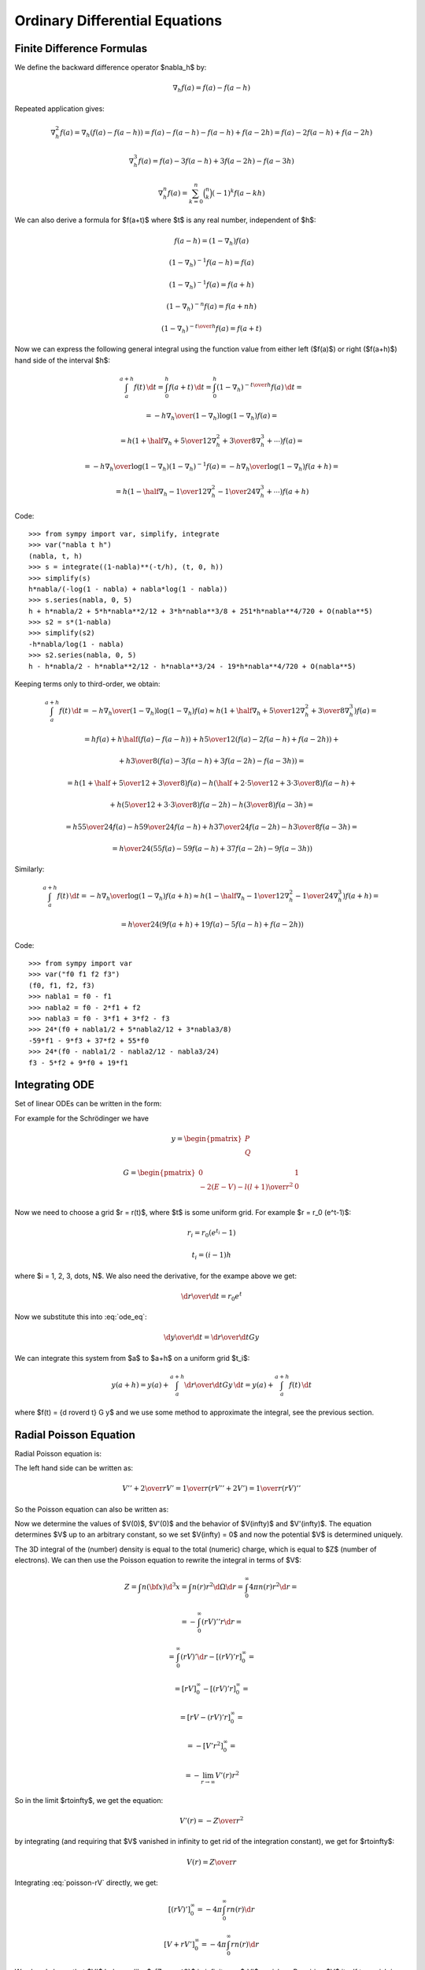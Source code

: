 Ordinary Differential Equations
===============================

Finite Difference Formulas
--------------------------

We define the backward difference operator $\nabla_h$ by:

.. math::

    \nabla_h f(a) = f(a) - f(a-h)

Repeated application gives:

.. math::

    \nabla_h^2 f(a) = \nabla_h (f(a) - f(a-h))
        = f(a) - f(a-h) -f(a-h) + f(a-2h)
        = f(a) - 2f(a-h) + f(a-2h)

    \nabla_h^3 f(a) = f(a) - 3f(a-h) + 3f(a-2h)-f(a-3h)

    \nabla_h^n f(a) = \sum_{k=0}^n \binom{n}{k}(-1)^k f(a-kh)

We can also derive a formula for $f(a+t)$ where $t$ is any real number,
independent of $h$:

.. math::

    f(a-h) = (1-\nabla_h) f(a)

    (1-\nabla_h)^{-1} f(a-h) = f(a)

    (1-\nabla_h)^{-1} f(a) = f(a+h)

    (1-\nabla_h)^{-n} f(a) = f(a+nh)

    (1-\nabla_h)^{-{t\over h}} f(a) = f(a+t)

Now we can express the following general integral using the function value from
either left ($f(a)$) or right ($f(a+h)$) hand side of the interval $h$:

.. math::

    \int_a^{a+h} f(t) \,\d t
        = \int_0^h f(a+t) \,\d t
        = \int_0^h (1-\nabla_h)^{-{t\over h}} f(a) \,\d t
        =

        = - {h\nabla_h\over (1-\nabla_h) \log(1-\nabla_h)}f(a) =

        = h \left(1+\half\nabla_h + {5\over 12}\nabla_h^2+{3\over8}
            \nabla_h^3+\cdots\right) f(a) =

        = - {h\nabla_h\over \log(1-\nabla_h)} (1-\nabla_h)^{-1}f(a)
        = - {h\nabla_h\over \log(1-\nabla_h)} f(a+h) =

        = h \left(1-\half\nabla_h - {1\over 12}\nabla_h^2-{1\over24}
            \nabla_h^3+\cdots\right) f(a+h)

Code::

    >>> from sympy import var, simplify, integrate
    >>> var("nabla t h")
    (nabla, t, h)
    >>> s = integrate((1-nabla)**(-t/h), (t, 0, h))
    >>> simplify(s)
    h*nabla/(-log(1 - nabla) + nabla*log(1 - nabla))
    >>> s.series(nabla, 0, 5)
    h + h*nabla/2 + 5*h*nabla**2/12 + 3*h*nabla**3/8 + 251*h*nabla**4/720 + O(nabla**5)
    >>> s2 = s*(1-nabla)
    >>> simplify(s2)
    -h*nabla/log(1 - nabla)
    >>> s2.series(nabla, 0, 5)
    h - h*nabla/2 - h*nabla**2/12 - h*nabla**3/24 - 19*h*nabla**4/720 + O(nabla**5)


Keeping terms only to third-order, we obtain:

.. math::

    \int_a^{a+h} f(t) \,\d t
        = - {h\nabla_h\over (1-\nabla_h) \log(1-\nabla_h)}f(a)
        \approx h \left(1+\half\nabla_h + {5\over 12}\nabla_h^2+{3\over8}
            \nabla_h^3\right) f(a)
        =

        = h f(a) + h\half\left(f(a)-f(a-h)\right)
            +h{5\over 12}\left(f(a)-2f(a-h)+f(a-2h)\right)+

            +h{3\over8}\left(f(a)-3f(a-h)+3f(a-2h)-f(a-3h)\right)
        =

        = h\left(1+\half+{5\over12}+{3\over8}\right)f(a)
          -h\left(\half+{2\cdot5\over12}+{3\cdot3\over8}\right)f(a-h) +

          +h\left({5\over12}+{3\cdot3\over8}\right)f(a-2h)
          -h\left({3\over8}\right)f(a-3h)
        =

        = h{55\over24}f(a) -h{59\over24}f(a-h) +
          h{37\over24}f(a-2h) -h{3\over8}f(a-3h)
        =

        = {h\over24}\left(55f(a) -59f(a-h) + 37f(a-2h) -9f(a-3h)\right)

Similarly:

.. math::

    \int_a^{a+h} f(t) \,\d t
        = - {h\nabla_h\over\log(1-\nabla_h)}f(a+h)
        \approx h \left(1-\half\nabla_h - {1\over 12}\nabla_h^2-{1\over24}
            \nabla_h^3\right) f(a+h)
        =

        = {h\over24}\left(9f(a+h) +19f(a) -5f(a-h) +f(a-2h)\right)

Code::

    >>> from sympy import var
    >>> var("f0 f1 f2 f3")
    (f0, f1, f2, f3)
    >>> nabla1 = f0 - f1
    >>> nabla2 = f0 - 2*f1 + f2
    >>> nabla3 = f0 - 3*f1 + 3*f2 - f3
    >>> 24*(f0 + nabla1/2 + 5*nabla2/12 + 3*nabla3/8)
    -59*f1 - 9*f3 + 37*f2 + 55*f0
    >>> 24*(f0 - nabla1/2 - nabla2/12 - nabla3/24)
    f3 - 5*f2 + 9*f0 + 19*f1

Integrating ODE
---------------

Set of linear ODEs can be written in the form:

.. math::
    :label: ode_eq

    {\d y\over\d r} = G y

For example for the Schrödinger we have

.. math::

    y = \begin{pmatrix}
        P \\
        Q
        \end{pmatrix}

    G = \begin{pmatrix}
        0 & 1 \\
        -2(E-V) - {l(l+1)\over r^2} & 0 \\
        \end{pmatrix}

Now we need to choose a grid $r = r(t)$, where $t$ is some uniform grid. For
example $r = r_0 (e^t-1)$:

.. math::

    r_i = r_0 (e^{t_i} - 1)

    t_i = (i-1)h

where $i = 1, 2, 3, \dots, N$. We also need the derivative, for the exampe
above we get:

.. math::

    {\d r\over\d t} = r_0 e^t

Now we substitute this into :eq:`ode_eq`:

.. math::

    {\d y\over\d t} = {\d r\over\d t} G y

We can integrate this system from $a$ to $a+h$ on a uniform grid $t_i$:

.. math::

    y(a+h) = y(a) + \int_a^{a+h} {\d r\over\d t} G y\,\d t
        = y(a) + \int_a^{a+h} f(t)\,\d t

where $f(t) = {\d r\over\d t} G y$ and we use some method to approximate the
integral, see the previous section.

Radial Poisson Equation
-----------------------

Radial Poisson equation is:

.. math::
    :label: poisson-V

    V''(r) + {2\over r} V'(r) = -4\pi n(r)

The left hand side can be written as:

.. math::

    V'' + {2\over r} V'
        = {1\over r} \left(r V'' + 2V'\right)
        = {1\over r} \left(r V\right)''

So the Poisson equation can also be written as:

.. math::
    :label: poisson-rV

    (rV)'' = -4\pi r\, n

Now we determine the values of $V(0)$, $V'(0)$ and the behavior of
$V(\infty)$ and $V'(\infty)$. The equation determines $V$ up to an
arbitrary constant, so we set $V(\infty) = 0$ and now the potential $V$ is
determined uniquely.

The 3D integral of the (number) density is equal to the total (numeric) charge, which is equal to $Z$ (number of electrons). We can then use the Poisson equation to rewrite the integral in terms of $V$:

.. math::

    Z = \int n({\bf x}) \d^3 x
        = \int n(r) r^2\d\Omega\d r
        = \int_0^\infty 4\pi n(r) r^2\d r =

        = -\int_0^\infty (rV)'' r\d r =

        = \int_0^\infty (rV)'\d r - [(rV)'r]_0^\infty =

        = [rV]_0^\infty - [(rV)'r]_0^\infty =

        = [rV - (rV)'r]_0^\infty =

        = -[V'r^2]_0^\infty =

        = -\lim_{r\to\infty} V'(r)r^2

So in the limit $r\to\infty$, we get the equation:

.. math::

    V'(r) = -{Z\over r^2}

by integrating (and requiring that $V$ vanished in infinity to get rid of the
integration constant), we get for $r\to\infty$:

.. math::

    V(r) = {Z\over r}

Integrating :eq:`poisson-rV` directly, we get:

.. math::

    [(rV)']_0^\infty = -4\pi\int_0^\infty r n(r) \d r

    [V + rV']_0^\infty = -4\pi\int_0^\infty r n(r) \d r

We already know that $V'$ behaves like $-{Z\over r^2}$ in infinity,
so $rV'$ vanishes. Requiring $V$ itself to
vanish in infinity, the left hand side simplifies to $-V(0)$ and we get:

.. math::

    V(0) = 4\pi\int_0^\infty r n(r) \d r

Last thing to determine is $V'(0)$. To do that, we expand the charge density
and potential (and it's derivatives) into a series around the origin:

.. math::

    n(r) = n_0 + n_1 r + n_2 r^2 + \cdots = \sum_{k=0}^\infty n_k r^k

    V(r) = V_0 + V_1 r + V_2 r^2 + \cdots = \sum_{k=0}^\infty V_k r^k

    V'(r) = \sum_{k=1}^\infty V_k k r^{k-1}

    V''(r) = \sum_{k=2}^\infty V_k k(k-1) r^{k-2}

And substitute into the equation :eq:`poisson-V`:

.. math::

    \sum_{k=2}^\infty V_k k(k-1) r^{k-2} +
        {2\over r}\sum_{k=1}^\infty V_k k r^{k-1} =
        -4\pi \sum_{k=0}^\infty n_k r^k

    \sum_{k=2}^\infty V_k k(k-1) r^{k-2} + {2\over r} V_1 +
        {2\over r}\sum_{k=2}^\infty V_k k r^{k-1} =
        -4\pi \sum_{k=0}^\infty n_k r^k

    \sum_{k=2}^\infty V_k k(k-1) r^{k-2} + {2\over r} V_1 +
        \sum_{k=2}^\infty 2V_k k r^{k-2} =
        -4\pi \sum_{k=0}^\infty n_k r^k

    {2\over r} V_1 +
        \sum_{k=2}^\infty V_k k\left((k-1) +2\right)r^{k-2}
        =
        -4\pi \sum_{k=0}^\infty n_k r^k

    {2\over r} V_1 +
        \sum_{k=2}^\infty V_k k(k+1)r^{k-2}
        =
        -4\pi \sum_{k=0}^\infty n_k r^k

    {2\over r} V_1 +
        \sum_{l=0}^\infty V_{l+2} (l+2)(l+3)r^l
        =
        -4\pi \sum_{k=0}^\infty n_k r^k

    {2\over r} V_1
        =
        -\sum_{k=0}^\infty \left(4\pi n_k+V_{k+2} (k+2)(k+3)\right) r^k

We now multiply the whole equation by $r$ and then set $r=0$. We get
$V_1 = 0$, so $V'(0) = V_1 = 0$. We put it back into the equation to get:

.. math::

    \sum_{k=0}^\infty \left(4\pi n_k+V_{k+2} (k+2)(k+3)\right) r^k = 0

This must hold for all $r$, so we get the following set of equations for $k=0,
1, \cdots$:

.. math::

    4\pi n_k+V_{k+2} (k+2)(k+3) = 0

from which we express $V_k$ for all $k \ge 2$.
We already know the values for $k=1$ and
$k=0$ from earlier, so overall we get:

.. math::

    V_0 = 4\pi\int_0^\infty r n(r) \d r

    V_1 = 0

    V_{k+2} = -{4\pi n_k\over (k+2)(k+3)}

in particular:

.. math::

    V_2 = - {4\pi n_0\over 6} = -{2\pi\over 3} n_0

    V_3 = - {4\pi n_1\over 12} = -{\pi\over 3} n_1

    V_4 = - {4\pi n_2\over 20} = -{\pi\over 5} n_2

    V_5 = - {4\pi n_3\over 30} = -{2\pi\over 15} n_3

    \cdots

So we get the following series expansion for $V$ and $V'$:

.. math::

    V = V_0 -{2\pi\over 3} n_0 r^2 -{\pi\over 3} n_1 r^3-{\pi\over 5} n_2 r^4
        -{2\pi\over 15} n_3 r^5 - \cdots

    V' = -{4\pi\over 3} n_0 r -\pi n_1 r^2-{4\pi\over 5} n_2 r^3
        -{2\pi\over 3} n_3 r^4 - \cdots

Examples
~~~~~~~~

It is useful to have analytic solutions to test the numerical solvers. Here we
present a few.

Gaussian Charge
^^^^^^^^^^^^^^^

The Gaussian charge is simply a Gaussian, normalized in such a way that the
total charge is $Z$:

.. math::

    n(r) = {Z\alpha^3 \over \pi^{3\over2} } e^{-\alpha^2 r^2}

Let us verify the normalization by calculating the total charge $Q$:

.. math::

    Q = \int n({\bf x}) \d^3 x
        = 4\pi \int_0^\infty n(r) r^2 \d r =

    = 4\pi \int_0^\infty {Z\alpha^3 \over \pi^{3\over2} } e^{-\alpha^2 r^2}
        r^2 \d r =

    = {4 Z \alpha^3 \over \sqrt\pi} \int_0^\infty e^{-\alpha^2 r^2} r^2 \d r =

    = {4 Z \alpha^3 \over \sqrt\pi} {\sqrt\pi\over 4\alpha^3} = Z

So the total charge is $Q=Z$, as expected. Code::

    >>> from sympy import var, integrate, exp, Symbol, oo
    >>> var("r")
    r
    >>> alpha=Symbol("alpha", positive=True)
    >>> integrate(exp(-alpha**2*r**2)*r**2, (r, 0, oo))
    sqrt(pi)/(4*alpha**3)


Good analytic testing solution, that satisfies the asymptotic relations is:

.. math::

    V(r) = Z \,{\mbox{erf}(\alpha r) \over r}

    r V = Z \,\mbox{erf}(\alpha r)

    (rV)' = {2 Z\alpha\over \sqrt\pi } e^{-\alpha^2 r^2}

    (rV)'' = -{4\alpha^3 r Z\over \sqrt\pi } e^{-\alpha^2 r^2}


This solution satisfies equation :eq:`poisson-rV`:

.. math::

    (rV)'' = -4\pi r\, n

We can can calculate the electrostatic self-energy, i.e. the energy of
interaction of the charge $n(r)$ with the potential generated by this
charge $V(r)$:

.. math::

    \int n({\bf x}) V({\bf x}) \d^3 x
        = 4\pi \int_0^\infty n(r) V(r) r^2 \d r =

    = 4\pi \int_0^\infty {Z\alpha^3 \over \pi^{3\over2} } e^{-\alpha^2 r^2}
        Z \,{\mbox{erf}(\alpha r) \over r} r^2 \d r =

    = {4 Z^2 \alpha^3 \over \sqrt\pi}
        \int_0^\infty e^{-\alpha^2 r^2} \mbox{erf}(\alpha r) r \d r =

    = {4 Z^2 \alpha^3 \over \sqrt\pi} {\sqrt 2 \over 4\alpha^2} =

    = {Z^2 \alpha\sqrt 2 \over \sqrt\pi}

Code::

    >>> from sympy import var, integrate, exp, Symbol, oo, erf
    >>> var("r")
    r
    >>> alpha=Symbol("alpha", positive=True)
    >>> integrate(exp(-alpha**2*r**2)*erf(alpha*r)*r, (r, 0, oo))
    sqrt(2)/(4*alpha**2)


Exponential Charge
^^^^^^^^^^^^^^^^^^

The exponential charge is simply an exponential, normalized in such a way that
the total charge is $Z$:
